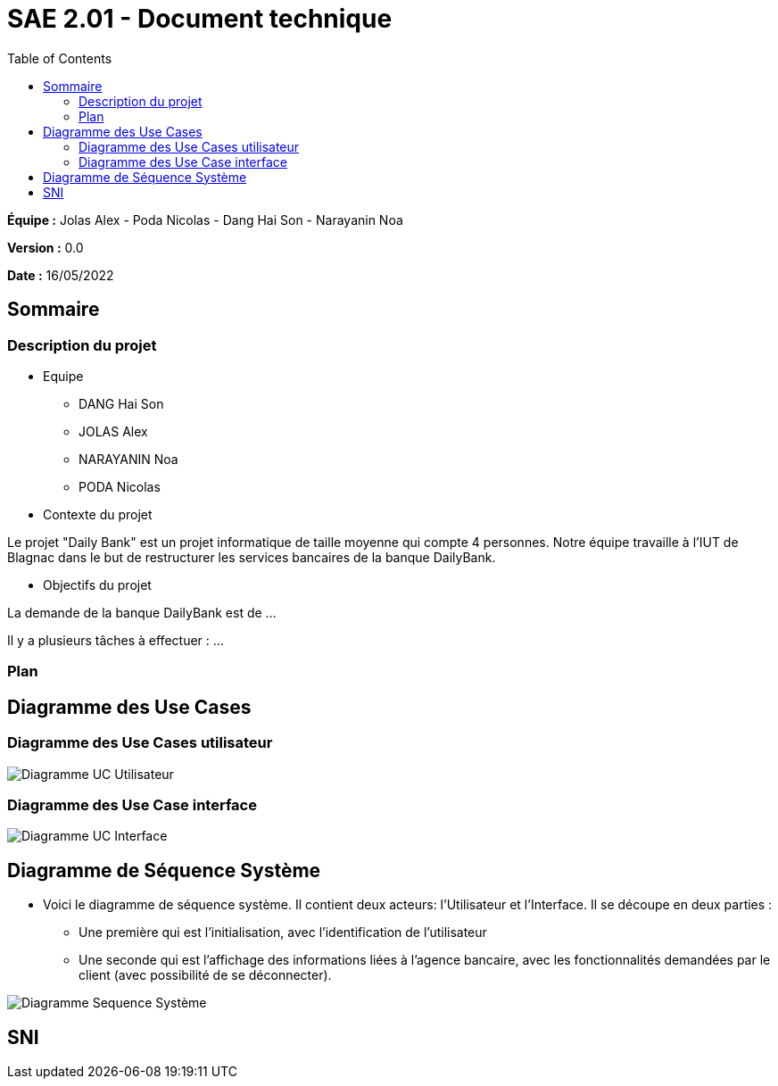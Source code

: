 = SAE 2.01 - Document technique 
:toc:

*Équipe :* Jolas Alex - Poda Nicolas - Dang Hai Son - Narayanin Noa

*Version :* 0.0

*Date :* 16/05/2022

:toc:

== Sommaire

=== Description du projet



* Equipe
 ** DANG Hai Son
 ** JOLAS Alex
 ** NARAYANIN Noa
 ** PODA Nicolas
 
* Contexte du projet

Le projet "Daily Bank" est un projet informatique de taille moyenne qui compte 4 personnes. Notre équipe travaille à l'IUT de Blagnac dans le but de restructurer les services bancaires de la banque DailyBank.

* Objectifs du projet 

La demande de la banque DailyBank est de ...

Il y a plusieurs tâches à effectuer : ...

=== Plan



== Diagramme des Use Cases

=== Diagramme des Use Cases utilisateur

image::https://github.com/IUT-Blagnac/sae2022-bank-2b02/blob/main/documentation/Images_doc_technique/diagramme%20uc%20utilisateur.svg[Diagramme UC Utilisateur]


=== Diagramme des Use Case interface

image::https://github.com/IUT-Blagnac/sae2022-bank-2b02/blob/main/documentation/Images_doc_technique/diagramme%20uc%20interface.svg[Diagramme UC Interface]

== Diagramme de Séquence Système

* Voici le diagramme de séquence système. Il contient deux acteurs: l'Utilisateur et l'Interface. Il se découpe en deux parties :

** Une première qui est l'initialisation, avec l'identification de l'utilisateur

** Une seconde qui est l'affichage des informations liées à l'agence bancaire, avec les fonctionnalités demandées par le client (avec possibilité de se déconnecter).

image::https://github.com/IUT-Blagnac/sae2022-bank-2b02/blob/main/documentation/Images_doc_technique/diagramme%20sequences%20syst%C3%A8me.svg[Diagramme Sequence Système]
== SNI


 
